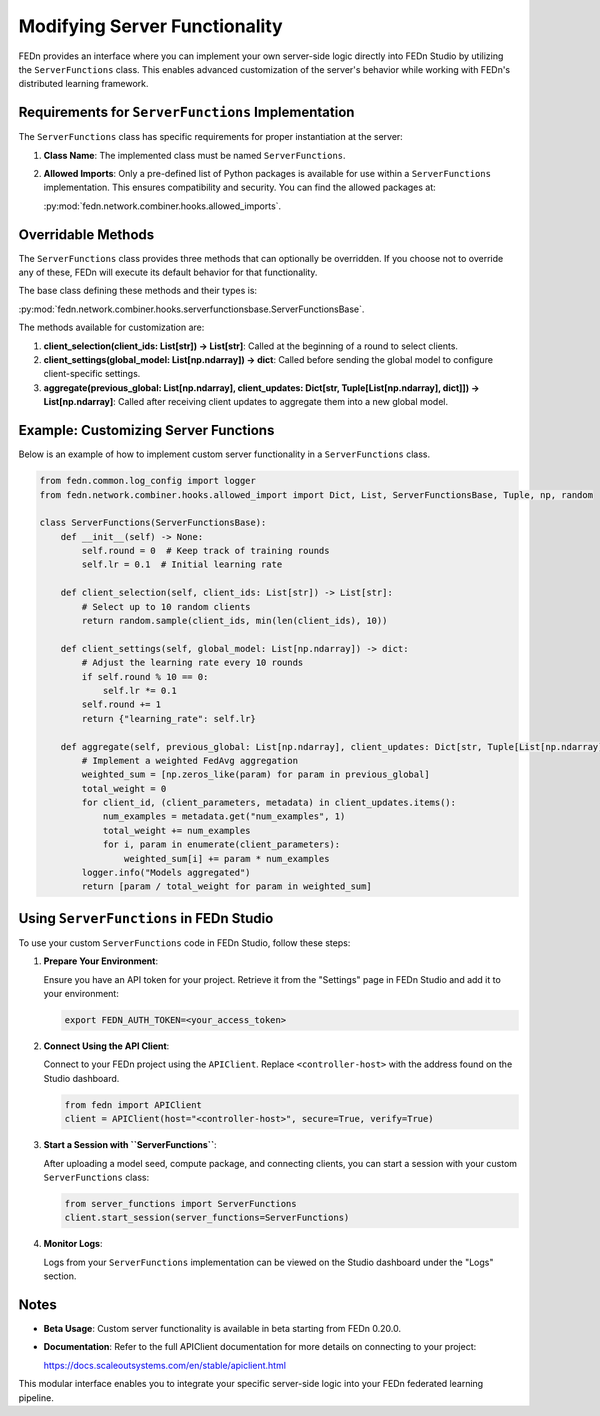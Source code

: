 Modifying Server Functionality
==============================

FEDn provides an interface where you can implement your own server-side logic directly into FEDn Studio by utilizing the ``ServerFunctions`` class. This enables advanced customization of the server's behavior while working with FEDn's distributed learning framework.

Requirements for ``ServerFunctions`` Implementation
----------------------------------------------------

The ``ServerFunctions`` class has specific requirements for proper instantiation at the server:

1. **Class Name**: The implemented class must be named ``ServerFunctions``.
2. **Allowed Imports**: Only a pre-defined list of Python packages is available for use within a ``ServerFunctions`` implementation. This ensures compatibility and security. You can find the allowed packages at:

   :py:mod:`fedn.network.combiner.hooks.allowed_imports`.

Overridable Methods
-------------------

The ``ServerFunctions`` class provides three methods that can optionally be overridden. If you choose not to override any of these, FEDn will execute its default behavior for that functionality.

The base class defining these methods and their types is:

:py:mod:`fedn.network.combiner.hooks.serverfunctionsbase.ServerFunctionsBase`.

The methods available for customization are:

1. **client_selection(client_ids: List[str]) -> List[str]**:
   Called at the beginning of a round to select clients.

2. **client_settings(global_model: List[np.ndarray]) -> dict**:
   Called before sending the global model to configure client-specific settings.

3. **aggregate(previous_global: List[np.ndarray], client_updates: Dict[str, Tuple[List[np.ndarray], dict]]) -> List[np.ndarray]**:
   Called after receiving client updates to aggregate them into a new global model.

Example: Customizing Server Functions
-------------------------------------

Below is an example of how to implement custom server functionality in a ``ServerFunctions`` class.

.. code-block:: python

    from fedn.common.log_config import logger
    from fedn.network.combiner.hooks.allowed_import import Dict, List, ServerFunctionsBase, Tuple, np, random

    class ServerFunctions(ServerFunctionsBase):
        def __init__(self) -> None:
            self.round = 0  # Keep track of training rounds
            self.lr = 0.1  # Initial learning rate

        def client_selection(self, client_ids: List[str]) -> List[str]:
            # Select up to 10 random clients
            return random.sample(client_ids, min(len(client_ids), 10))

        def client_settings(self, global_model: List[np.ndarray]) -> dict:
            # Adjust the learning rate every 10 rounds
            if self.round % 10 == 0:
                self.lr *= 0.1
            self.round += 1
            return {"learning_rate": self.lr}

        def aggregate(self, previous_global: List[np.ndarray], client_updates: Dict[str, Tuple[List[np.ndarray], dict]]) -> List[np.ndarray]:
            # Implement a weighted FedAvg aggregation
            weighted_sum = [np.zeros_like(param) for param in previous_global]
            total_weight = 0
            for client_id, (client_parameters, metadata) in client_updates.items():
                num_examples = metadata.get("num_examples", 1)
                total_weight += num_examples
                for i, param in enumerate(client_parameters):
                    weighted_sum[i] += param * num_examples
            logger.info("Models aggregated")
            return [param / total_weight for param in weighted_sum]

Using ``ServerFunctions`` in FEDn Studio
----------------------------------------

To use your custom ``ServerFunctions`` code in FEDn Studio, follow these steps:

1. **Prepare Your Environment**:

   Ensure you have an API token for your project. Retrieve it from the "Settings" page in FEDn Studio and add it to your environment:

   .. code-block:: bash

       export FEDN_AUTH_TOKEN=<your_access_token>

2. **Connect Using the API Client**:

   Connect to your FEDn project using the ``APIClient``. Replace ``<controller-host>`` with the address found on the Studio dashboard.

   .. code-block:: python

       from fedn import APIClient
       client = APIClient(host="<controller-host>", secure=True, verify=True)

3. **Start a Session with ``ServerFunctions``**:

   After uploading a model seed, compute package, and connecting clients, you can start a session with your custom ``ServerFunctions`` class:

   .. code-block:: python

       from server_functions import ServerFunctions
       client.start_session(server_functions=ServerFunctions)

4. **Monitor Logs**:

   Logs from your ``ServerFunctions`` implementation can be viewed on the Studio dashboard under the "Logs" section.

Notes
-----

- **Beta Usage**: Custom server functionality is available in beta starting from FEDn 0.20.0.
- **Documentation**: Refer to the full APIClient documentation for more details on connecting to your project:

  https://docs.scaleoutsystems.com/en/stable/apiclient.html

This modular interface enables you to integrate your specific server-side logic into your FEDn federated learning pipeline.
